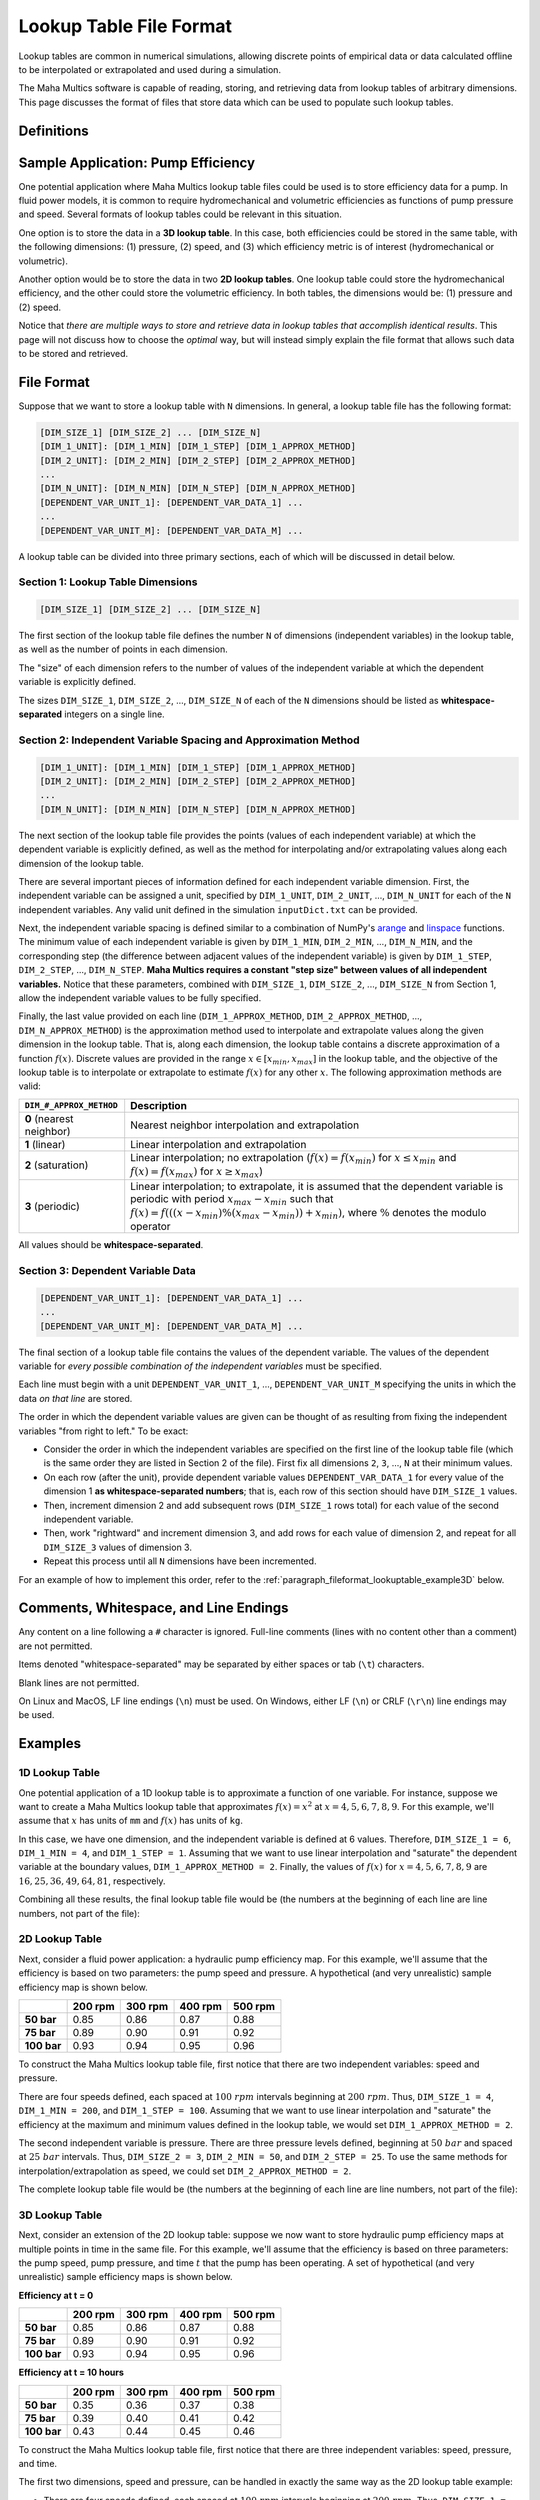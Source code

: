 .. spelling:word-list::

    txt


Lookup Table File Format
========================

Lookup tables are common in numerical simulations, allowing discrete points of
empirical data or data calculated offline to be interpolated or extrapolated
and used during a simulation.

The Maha Multics software is capable of reading, storing, and retrieving data
from lookup tables of arbitrary dimensions.  This page discusses the format of
files that store data which can be used to populate such lookup tables.


Definitions
-----------

.. dropdown:: Independent and Dependent Variables
    :animate: fade-in

    In general, an **dependent variable** refers to a quantity whose value is
    determined by one or more **independent variables**.  Put a different way,
    the independent variables can be thought of as a "cause" or an "input" to
    a system, and the dependent variables would then be the "effect" or
    "output" that results from the values of the independent variables.

    In Maha Multics lookup tables, the independent variables are the values that
    the user knows, and the dependent variable is the quantity that is looked
    up *as a function of* the independent variables' values.

.. dropdown:: Dimension
    :animate: fade-in

    The dimension of a lookup table refers to the number of independent
    variables that need to be specified to retrieve a unique value (the
    dependent variable) from the lookup table.


Sample Application: Pump Efficiency
-----------------------------------

One potential application where Maha Multics lookup table files could be
used is to store efficiency data for a pump.  In fluid power models, it is
common to require hydromechanical and volumetric efficiencies as functions
of pump pressure and speed.  Several formats of lookup tables could be relevant
in this situation.

One option is to store the data in a **3D lookup table**.  In this case, both
efficiencies could be stored in the same table, with the following
dimensions: (1) pressure, (2) speed, and (3) which efficiency metric is of
interest (hydromechanical or volumetric).

Another option would be to store the data in two **2D lookup tables**.  One lookup
table could store the hydromechanical efficiency, and the other could store the
volumetric efficiency.  In both tables, the dimensions would be: (1) pressure
and (2) speed.

Notice that *there are multiple ways to store and retrieve data in lookup tables
that accomplish identical results*.  This page will not discuss how to choose
the *optimal* way, but will instead simply explain the file format that allows
such data to be stored and retrieved.


File Format
-----------

Suppose that we want to store a lookup table with ``N`` dimensions.  In general,
a lookup table file has the following format:

.. code-block:: text

    [DIM_SIZE_1] [DIM_SIZE_2] ... [DIM_SIZE_N]
    [DIM_1_UNIT]: [DIM_1_MIN] [DIM_1_STEP] [DIM_1_APPROX_METHOD]
    [DIM_2_UNIT]: [DIM_2_MIN] [DIM_2_STEP] [DIM_2_APPROX_METHOD]
    ...
    [DIM_N_UNIT]: [DIM_N_MIN] [DIM_N_STEP] [DIM_N_APPROX_METHOD]
    [DEPENDENT_VAR_UNIT_1]: [DEPENDENT_VAR_DATA_1] ...
    ...
    [DEPENDENT_VAR_UNIT_M]: [DEPENDENT_VAR_DATA_M] ...


A lookup table can be divided into three primary sections, each of which will be
discussed in detail below.

Section 1: Lookup Table Dimensions
^^^^^^^^^^^^^^^^^^^^^^^^^^^^^^^^^^

.. code-block:: text

    [DIM_SIZE_1] [DIM_SIZE_2] ... [DIM_SIZE_N]

The first section of the lookup table file defines the number ``N`` of dimensions
(independent variables) in the lookup table, as well as the number of points
in each dimension.

The "size" of each dimension refers to the number of values of the independent
variable at which the dependent variable is explicitly defined.

The sizes ``DIM_SIZE_1``, ``DIM_SIZE_2``, ..., ``DIM_SIZE_N`` of each of the ``N``
dimensions should be listed as **whitespace-separated** integers on a single line.


Section 2: Independent Variable Spacing and Approximation Method
^^^^^^^^^^^^^^^^^^^^^^^^^^^^^^^^^^^^^^^^^^^^^^^^^^^^^^^^^^^^^^^^

.. code-block:: text

    [DIM_1_UNIT]: [DIM_1_MIN] [DIM_1_STEP] [DIM_1_APPROX_METHOD]
    [DIM_2_UNIT]: [DIM_2_MIN] [DIM_2_STEP] [DIM_2_APPROX_METHOD]
    ...
    [DIM_N_UNIT]: [DIM_N_MIN] [DIM_N_STEP] [DIM_N_APPROX_METHOD]

The next section of the lookup table file provides the points (values of each
independent variable) at which the dependent variable is explicitly defined,
as well as the method for interpolating and/or extrapolating values along each
dimension of the lookup table.

There are several important pieces of information defined for each independent
variable dimension.  First, the independent variable can be assigned a unit,
specified by ``DIM_1_UNIT``, ``DIM_2_UNIT``, ..., ``DIM_N_UNIT`` for each of
the ``N`` independent variables.  Any valid unit defined in the simulation
``inputDict.txt`` can be provided.

Next, the independent variable spacing is defined similar to a combination of NumPy's
`arange <https://numpy.org/doc/stable/reference/generated/numpy.arange.html>`__ and
`linspace <https://numpy.org/doc/stable/reference/generated/numpy.linspace.html>`__
functions.  The minimum value of each independent variable is given by ``DIM_1_MIN``,
``DIM_2_MIN``, ..., ``DIM_N_MIN``, and the corresponding step (the difference between
adjacent values of the independent variable) is given by ``DIM_1_STEP``,
``DIM_2_STEP``, ..., ``DIM_N_STEP``.  **Maha Multics requires a constant "step size"
between values of all independent variables.**  Notice that these parameters,
combined with ``DIM_SIZE_1``, ``DIM_SIZE_2``, ..., ``DIM_SIZE_N`` from Section 1,
allow the independent variable values to be fully specified.

Finally, the last value provided on each line (``DIM_1_APPROX_METHOD``,
``DIM_2_APPROX_METHOD``, ..., ``DIM_N_APPROX_METHOD``) is the approximation
method used to interpolate and extrapolate values along the given dimension in
the lookup table.  That is, along each dimension, the lookup table contains a
discrete approximation of a function :math:`f(x)`.  Discrete values are
provided in the range :math:`x \in [x_{min}, x_{max}]` in the lookup table,
and the objective of the lookup table is to interpolate or extrapolate to
estimate :math:`f(x)` for any other :math:`x`.  The following approximation
methods are valid:

.. list-table::
    :align: left
    :header-rows: 1
    :widths: auto

    * - ``DIM_#_APPROX_METHOD``
      - Description
    * - **0** (nearest neighbor)
      - Nearest neighbor interpolation and extrapolation
    * - **1** (linear)
      - Linear interpolation and extrapolation
    * - **2** (saturation)
      - Linear interpolation; no extrapolation (:math:`f(x) = f(x_{min})` for
        :math:`x \le x_{min}` and :math:`f(x) = f(x_{max})` for :math:`x \ge x_{max}`)
    * - **3** (periodic)
      - Linear interpolation; to extrapolate, it is assumed that the dependent
        variable is periodic with period :math:`x_{max} - x_{min}` such that
        :math:`f(x) = f(((x - x_{min}) \% (x_{max} - x_{min})) + x_{min})`,
        where :math:`\%` denotes the modulo operator

All values should be **whitespace-separated**.


Section 3: Dependent Variable Data
^^^^^^^^^^^^^^^^^^^^^^^^^^^^^^^^^^

.. code-block:: text

    [DEPENDENT_VAR_UNIT_1]: [DEPENDENT_VAR_DATA_1] ...
    ...
    [DEPENDENT_VAR_UNIT_M]: [DEPENDENT_VAR_DATA_M] ...

The final section of a lookup table file contains the values of the dependent
variable.  The values of the dependent variable for *every possible combination
of the independent variables* must be specified.

Each line must begin with a unit ``DEPENDENT_VAR_UNIT_1``, ..., ``DEPENDENT_VAR_UNIT_M``
specifying the units in which the data *on that line* are stored.

The order in which the dependent variable values are given can be thought of
as resulting from fixing the independent variables "from right to left."  To be
exact:

- Consider the order in which the independent variables are specified on the
  first line of the lookup table file (which is the same order they are listed
  in Section 2 of the file).  First fix all dimensions ``2``, ``3``, ..., ``N``
  at their minimum values.
- On each row (after the unit), provide dependent variable values ``DEPENDENT_VAR_DATA_1``
  for every value of the dimension 1 **as whitespace-separated numbers**; that
  is, each row of this section should have ``DIM_SIZE_1`` values.
- Then, increment dimension 2 and add subsequent rows (``DIM_SIZE_1`` rows
  total) for each value of the second independent variable.
- Then, work "rightward" and increment dimension 3, and add rows for each value
  of dimension 2, and repeat for all ``DIM_SIZE_3`` values of dimension 3.
- Repeat this process until all ``N`` dimensions have been incremented.

For an example of how to implement this order, refer to the
:ref:`paragraph_fileformat_lookuptable_example3D` below.


Comments, Whitespace, and Line Endings
--------------------------------------

Any content on a line following a ``#`` character is ignored.  Full-line comments
(lines with no content other than a comment) are not permitted.

Items denoted "whitespace-separated" may be separated by either spaces
or tab (``\t``) characters.

Blank lines are not permitted.

On Linux and MacOS, LF line endings (``\n``) must be used.  On Windows,
either LF (``\n``) or CRLF (``\r\n``) line endings may be used.


Examples
--------

1D Lookup Table
^^^^^^^^^^^^^^^

One potential application of a 1D lookup table is to approximate a function of one
variable.  For instance, suppose we want to create a Maha Multics lookup table that
approximates :math:`f(x) = x^2` at :math:`x = 4, 5, 6, 7, 8, 9`.  For this example,
we'll assume that :math:`x` has units of ``mm`` and :math:`f(x)` has units of ``kg``.

In this case, we have one dimension, and the independent variable is defined at 6
values.  Therefore, ``DIM_SIZE_1 = 6``, ``DIM_1_MIN = 4``, and ``DIM_1_STEP = 1``.
Assuming that we want to use linear interpolation and "saturate" the dependent
variable at the boundary values, ``DIM_1_APPROX_METHOD = 2``.  Finally, the values
of :math:`f(x)` for :math:`x = 4, 5, 6, 7, 8, 9` are :math:`16, 25, 36, 49, 64, 81`,
respectively.

Combining all these results, the final lookup table file would be (the numbers at
the beginning of each line are line numbers, not part of the file):

.. code-block:: text
    :caption: lookup_table_1D.txt
    :linenos:

    6
    mm:  4  1  2
    kg:  16  25  36  49  64  81


2D Lookup Table
^^^^^^^^^^^^^^^

Next, consider a fluid power application: a hydraulic pump efficiency map.  For
this example, we'll assume that the efficiency is based on two parameters: the
pump speed and pressure.  A hypothetical (and very unrealistic) sample efficiency
map is shown below.

.. list-table::
    :header-rows: 1
    :stub-columns: 1

    * -
      - 200 rpm
      - 300 rpm
      - 400 rpm
      - 500 rpm
    * - 50 bar
      - 0.85
      - 0.86
      - 0.87
      - 0.88
    * - 75 bar
      - 0.89
      - 0.90
      - 0.91
      - 0.92
    * - 100 bar
      - 0.93
      - 0.94
      - 0.95
      - 0.96

To construct the Maha Multics lookup table file, first notice that there are two
independent variables: speed and pressure.

There are four speeds defined, each spaced at :math:`100\ rpm` intervals beginning at
:math:`200\ rpm`.  Thus, ``DIM_SIZE_1 = 4``, ``DIM_1_MIN = 200``, and ``DIM_1_STEP = 100``.
Assuming that we want to use linear interpolation and "saturate" the efficiency at
the maximum and minimum values defined in the lookup table, we would set
``DIM_1_APPROX_METHOD = 2``.

The second independent variable is pressure.  There are three pressure levels defined,
beginning at :math:`50\ bar` and spaced at :math:`25\ bar` intervals.  Thus,
``DIM_SIZE_2 = 3``, ``DIM_2_MIN = 50``, and ``DIM_2_STEP = 25``.  To use the same
methods for interpolation/extrapolation as speed, we could set ``DIM_2_APPROX_METHOD = 2``.

The complete lookup table file would be (the numbers at the beginning of each line
are line numbers, not part of the file):

.. code-block:: text
    :caption: lookup_table_2D.txt
    :linenos:

    4  3
    rpm:  200  100  2
    bar:  50   25   2
    -:  0.85  0.86  0.87  0.88
    -:  0.89  0.90  0.91  0.92
    -:  0.93  0.94  0.95  0.96


.. _paragraph_fileformat_lookuptable_example3D:

3D Lookup Table
^^^^^^^^^^^^^^^

Next, consider an extension of the 2D lookup table: suppose we now want to store
hydraulic pump efficiency maps at multiple points in time in the same file.  For
this example, we'll assume that the efficiency is based on three parameters: the
pump speed, pump pressure, and time :math:`t` that the pump has been operating.
A set of hypothetical (and very unrealistic) sample efficiency maps is shown below.

**Efficiency at t = 0**

.. list-table::
    :header-rows: 1
    :stub-columns: 1

    * -
      - 200 rpm
      - 300 rpm
      - 400 rpm
      - 500 rpm
    * - 50 bar
      - 0.85
      - 0.86
      - 0.87
      - 0.88
    * - 75 bar
      - 0.89
      - 0.90
      - 0.91
      - 0.92
    * - 100 bar
      - 0.93
      - 0.94
      - 0.95
      - 0.96

**Efficiency at t = 10 hours**

.. list-table::
    :header-rows: 1
    :stub-columns: 1

    * -
      - 200 rpm
      - 300 rpm
      - 400 rpm
      - 500 rpm
    * - 50 bar
      - 0.35
      - 0.36
      - 0.37
      - 0.38
    * - 75 bar
      - 0.39
      - 0.40
      - 0.41
      - 0.42
    * - 100 bar
      - 0.43
      - 0.44
      - 0.45
      - 0.46

To construct the Maha Multics lookup table file, first notice that there are three
independent variables: speed, pressure, and time.

The first two dimensions, speed and pressure, can be handled in exactly the same
way as the 2D lookup table example:

- There are four speeds defined, each spaced at :math:`100\ rpm` intervals beginning at
  :math:`200\ rpm`.  Thus, ``DIM_SIZE_1 = 4``, ``DIM_1_MIN = 200``, and ``DIM_1_STEP = 100``.
  Assuming that we want to use linear interpolation and "saturate" the efficiency at
  the maximum and minimum values defined in the lookup table, we would set
  ``DIM_1_APPROX_METHOD = 2``.
- The second independent variable is pressure.  There are three pressure levels defined,
  beginning at :math:`50\ bar` and spaced at :math:`25\ bar` intervals.  Thus,
  ``DIM_SIZE_2 = 3``, ``DIM_2_MIN = 50``, and ``DIM_2_STEP = 25``.  To use the same
  methods for interpolation/extrapolation as speed, we could set ``DIM_2_APPROX_METHOD = 2``.

The third independent variable, time, can be handled in nearly the same way as speed
and pressure.  There are two times defined, :math:`t = 0` and :math:`t = 10`, so
``DIM_SIZE_3 = 2``, ``DIM_3_MIN = 0``, and ``DIM_3_STEP = 10``.  Assuming we want to
use linear interpolation and extrapolation, we could set ``DIM_2_APPROX_METHOD = 1``.

The complete lookup table file would be (the numbers at the beginning of each line
are line numbers, not part of the file):

.. code-block:: text
    :caption: lookup_table_3D.txt
    :linenos:

    4  3  2
    rpm:  200  100  2
    bar:  50   25   2
    hr:   0    10   1
    -:  0.85  0.86  0.87  0.88
    -:  0.89  0.90  0.91  0.92
    -:  0.93  0.94  0.95  0.96
    -:  0.35  0.36  0.37  0.38
    -:  0.39  0.40  0.41  0.42
    -:  0.43  0.44  0.45  0.46

Notice how the data are grouped:

1. The lookup table file contains data for every possible combination of the
   independent variable values.
2. In Line 1, the independent variables are listed in the following order:
   speed (dimension 1), pressure (dimension 2), and time (dimension 3).
3. To add data to the table, we fix values from "right to left."  That is, first, we
   fix dimensions 2 and 3; we set pressure and time to their minimum values of
   :math:`50\ bar` and :math:`0\ hr`, respectively.  Then, the first line of
   data (Line 5) contains the (four) dependent variable values, one for each speed.
4. Next, we work "rightward," keeping dimension 3 (time) fixed at :math:`0\ hr`,
   but incrementing dimension 2 (pressure) to :math:`75\ bar`.  Then, Line 6 in the
   lookup table file contains data for this combination (:math:`0\ hr`, :math:`75\ bar`)
   for each of the four speeds.
5. Then, we repeat Step 4: increment pressure once again to :math:`100\ bar`, and
   Line 7 of the lookup table file contains the pump efficiency for each speed
   for :math:`0\ hr` and :math:`100\ bar`.
6. Now, we have added data for all possible combinations of pressure and speed
   for :math:`t = 0` in Lines 5-7.  Therefore, we work "rightward" once again, this
   time incrementing time to :math:`t = 10\ hr`.  We can then repeat Steps 3-5 to
   add three new lines to the lookup table file (Lines 8-10), containing the pump
   efficiencies for all combinations of speed and pressure for :math:`t = 10\ hr`.
7. This completes the 3D lookup table, but notice that had there been more than
   two time steps, we would simply have needed to repeat Steps 3-5 for each time
   step to add efficiencies for all combinations of speed and pressure.

Notice that although a 3D lookup table example was discussed, this methodology can
be extended to an arbitrary number of dimensions.  For a higher number of
dimensions, the pattern for the order in which data are stored is the same: fix
the independent variables "from right to left."  Each line contains dependent
variable values for each value of the first independent variable.  Successive lines
correspond to incrementing the second independent variable, followed by incrementing
the third, and so on.

